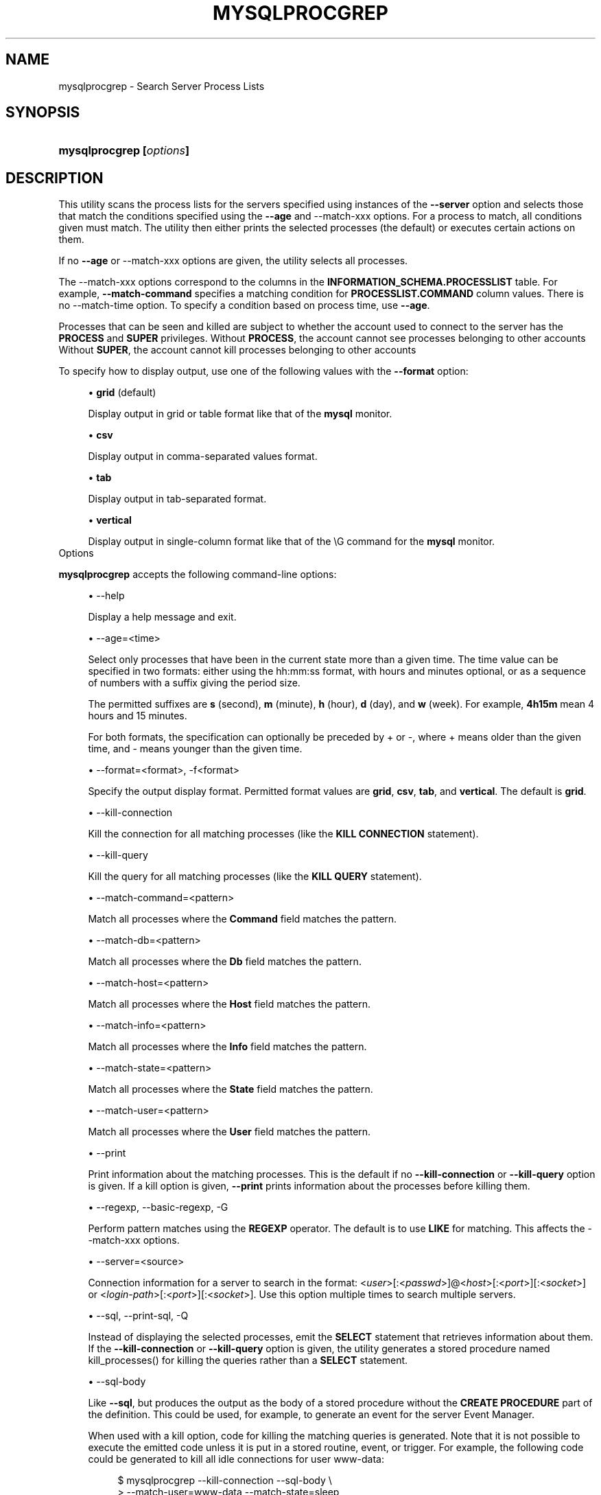 '\" t
.\"     Title: \fBmysqlprocgrep\fR
.\"    Author: [FIXME: author] [see http://docbook.sf.net/el/author]
.\" Generator: DocBook XSL Stylesheets v1.78.1 <http://docbook.sf.net/>
.\"      Date: 10/03/2013
.\"    Manual: MySQL Utilities
.\"    Source: MySQL 1.4.0
.\"  Language: English
.\"
.TH "\FBMYSQLPROCGREP\FR" "1" "10/03/2013" "MySQL 1\&.4\&.0" "MySQL Utilities"
.\" -----------------------------------------------------------------
.\" * Define some portability stuff
.\" -----------------------------------------------------------------
.\" ~~~~~~~~~~~~~~~~~~~~~~~~~~~~~~~~~~~~~~~~~~~~~~~~~~~~~~~~~~~~~~~~~
.\" http://bugs.debian.org/507673
.\" http://lists.gnu.org/archive/html/groff/2009-02/msg00013.html
.\" ~~~~~~~~~~~~~~~~~~~~~~~~~~~~~~~~~~~~~~~~~~~~~~~~~~~~~~~~~~~~~~~~~
.ie \n(.g .ds Aq \(aq
.el       .ds Aq '
.\" -----------------------------------------------------------------
.\" * set default formatting
.\" -----------------------------------------------------------------
.\" disable hyphenation
.nh
.\" disable justification (adjust text to left margin only)
.ad l
.\" -----------------------------------------------------------------
.\" * MAIN CONTENT STARTS HERE *
.\" -----------------------------------------------------------------
.\" mysqlprocgrep
.\" utilities: mysqlprocgrep
.\" scripts
.SH "NAME"
mysqlprocgrep \- Search Server Process Lists
.SH "SYNOPSIS"
.HP \w'\fBmysqlprocgrep\ [\fR\fB\fIoptions\fR\fR\fB]\fR\ 'u
\fBmysqlprocgrep [\fR\fB\fIoptions\fR\fR\fB]\fR
.SH "DESCRIPTION"
.PP
This utility scans the process lists for the servers specified using instances of the
\fB\-\-server\fR
option and selects those that match the conditions specified using the
\fB\-\-age\fR
and
\-\-match\-xxx
options\&. For a process to match, all conditions given must match\&. The utility then either prints the selected processes (the default) or executes certain actions on them\&.
.PP
If no
\fB\-\-age\fR
or
\-\-match\-xxx
options are given, the utility selects all processes\&.
.PP
The
\-\-match\-xxx
options correspond to the columns in the
\fBINFORMATION_SCHEMA\&.PROCESSLIST\fR
table\&. For example,
\fB\-\-match\-command\fR
specifies a matching condition for
\fBPROCESSLIST\&.COMMAND\fR
column values\&. There is no
\-\-match\-time
option\&. To specify a condition based on process time, use
\fB\-\-age\fR\&.
.PP
Processes that can be seen and killed are subject to whether the account used to connect to the server has the
\fBPROCESS\fR
and
\fBSUPER\fR
privileges\&. Without
\fBPROCESS\fR, the account cannot see processes belonging to other accounts Without
\fBSUPER\fR, the account cannot kill processes belonging to other accounts
.PP
To specify how to display output, use one of the following values with the
\fB\-\-format\fR
option:
.sp
.RS 4
.ie n \{\
\h'-04'\(bu\h'+03'\c
.\}
.el \{\
.sp -1
.IP \(bu 2.3
.\}
\fBgrid\fR
(default)
.sp
Display output in grid or table format like that of the
\fBmysql\fR
monitor\&.
.RE
.sp
.RS 4
.ie n \{\
\h'-04'\(bu\h'+03'\c
.\}
.el \{\
.sp -1
.IP \(bu 2.3
.\}
\fBcsv\fR
.sp
Display output in comma\-separated values format\&.
.RE
.sp
.RS 4
.ie n \{\
\h'-04'\(bu\h'+03'\c
.\}
.el \{\
.sp -1
.IP \(bu 2.3
.\}
\fBtab\fR
.sp
Display output in tab\-separated format\&.
.RE
.sp
.RS 4
.ie n \{\
\h'-04'\(bu\h'+03'\c
.\}
.el \{\
.sp -1
.IP \(bu 2.3
.\}
\fBvertical\fR
.sp
Display output in single\-column format like that of the
\eG
command for the
\fBmysql\fR
monitor\&.
.RE
      Options
.PP
\fBmysqlprocgrep\fR
accepts the following command\-line options:
.sp
.RS 4
.ie n \{\
\h'-04'\(bu\h'+03'\c
.\}
.el \{\
.sp -1
.IP \(bu 2.3
.\}
\-\-help
.sp
Display a help message and exit\&.
.RE
.sp
.RS 4
.ie n \{\
\h'-04'\(bu\h'+03'\c
.\}
.el \{\
.sp -1
.IP \(bu 2.3
.\}
\-\-age=<time>
.sp
Select only processes that have been in the current state more than a given time\&. The time value can be specified in two formats: either using the
hh:mm:ss
format, with hours and minutes optional, or as a sequence of numbers with a suffix giving the period size\&.
.sp
The permitted suffixes are
\fBs\fR
(second),
\fBm\fR
(minute),
\fBh\fR
(hour),
\fBd\fR
(day), and
\fBw\fR
(week)\&. For example,
\fB4h15m\fR
mean 4 hours and 15 minutes\&.
.sp
For both formats, the specification can optionally be preceded by
+
or
\-, where
+
means older than the given time, and
\-
means younger than the given time\&.
.RE
.sp
.RS 4
.ie n \{\
\h'-04'\(bu\h'+03'\c
.\}
.el \{\
.sp -1
.IP \(bu 2.3
.\}
\-\-format=<format>, \-f<format>
.sp
Specify the output display format\&. Permitted format values are
\fBgrid\fR,
\fBcsv\fR,
\fBtab\fR, and
\fBvertical\fR\&. The default is
\fBgrid\fR\&.
.RE
.sp
.RS 4
.ie n \{\
\h'-04'\(bu\h'+03'\c
.\}
.el \{\
.sp -1
.IP \(bu 2.3
.\}
\-\-kill\-connection
.sp
Kill the connection for all matching processes (like the
\fBKILL CONNECTION\fR
statement)\&.
.RE
.sp
.RS 4
.ie n \{\
\h'-04'\(bu\h'+03'\c
.\}
.el \{\
.sp -1
.IP \(bu 2.3
.\}
\-\-kill\-query
.sp
Kill the query for all matching processes (like the
\fBKILL QUERY\fR
statement)\&.
.RE
.sp
.RS 4
.ie n \{\
\h'-04'\(bu\h'+03'\c
.\}
.el \{\
.sp -1
.IP \(bu 2.3
.\}
\-\-match\-command=<pattern>
.sp
Match all processes where the
\fBCommand\fR
field matches the pattern\&.
.RE
.sp
.RS 4
.ie n \{\
\h'-04'\(bu\h'+03'\c
.\}
.el \{\
.sp -1
.IP \(bu 2.3
.\}
\-\-match\-db=<pattern>
.sp
Match all processes where the
\fBDb\fR
field matches the pattern\&.
.RE
.sp
.RS 4
.ie n \{\
\h'-04'\(bu\h'+03'\c
.\}
.el \{\
.sp -1
.IP \(bu 2.3
.\}
\-\-match\-host=<pattern>
.sp
Match all processes where the
\fBHost\fR
field matches the pattern\&.
.RE
.sp
.RS 4
.ie n \{\
\h'-04'\(bu\h'+03'\c
.\}
.el \{\
.sp -1
.IP \(bu 2.3
.\}
\-\-match\-info=<pattern>
.sp
Match all processes where the
\fBInfo\fR
field matches the pattern\&.
.RE
.sp
.RS 4
.ie n \{\
\h'-04'\(bu\h'+03'\c
.\}
.el \{\
.sp -1
.IP \(bu 2.3
.\}
\-\-match\-state=<pattern>
.sp
Match all processes where the
\fBState\fR
field matches the pattern\&.
.RE
.sp
.RS 4
.ie n \{\
\h'-04'\(bu\h'+03'\c
.\}
.el \{\
.sp -1
.IP \(bu 2.3
.\}
\-\-match\-user=<pattern>
.sp
Match all processes where the
\fBUser\fR
field matches the pattern\&.
.RE
.sp
.RS 4
.ie n \{\
\h'-04'\(bu\h'+03'\c
.\}
.el \{\
.sp -1
.IP \(bu 2.3
.\}
\-\-print
.sp
Print information about the matching processes\&. This is the default if no
\fB\-\-kill\-connection\fR
or
\fB\-\-kill\-query\fR
option is given\&. If a kill option is given,
\fB\-\-print\fR
prints information about the processes before killing them\&.
.RE
.sp
.RS 4
.ie n \{\
\h'-04'\(bu\h'+03'\c
.\}
.el \{\
.sp -1
.IP \(bu 2.3
.\}
\-\-regexp, \-\-basic\-regexp, \-G
.sp
Perform pattern matches using the
\fBREGEXP\fR
operator\&. The default is to use
\fBLIKE\fR
for matching\&. This affects the
\-\-match\-xxx
options\&.
.RE
.sp
.RS 4
.ie n \{\
\h'-04'\(bu\h'+03'\c
.\}
.el \{\
.sp -1
.IP \(bu 2.3
.\}
\-\-server=<source>
.sp
Connection information for a server to search in the format: <\fIuser\fR>[:<\fIpasswd\fR>]@<\fIhost\fR>[:<\fIport\fR>][:<\fIsocket\fR>] or <\fIlogin\-path\fR>[:<\fIport\fR>][:<\fIsocket\fR>]\&. Use this option multiple times to search multiple servers\&.
.RE
.sp
.RS 4
.ie n \{\
\h'-04'\(bu\h'+03'\c
.\}
.el \{\
.sp -1
.IP \(bu 2.3
.\}
\-\-sql, \-\-print\-sql, \-Q
.sp
Instead of displaying the selected processes, emit the
\fBSELECT\fR
statement that retrieves information about them\&. If the
\fB\-\-kill\-connection\fR
or
\fB\-\-kill\-query\fR
option is given, the utility generates a stored procedure named
kill_processes()
for killing the queries rather than a
\fBSELECT\fR
statement\&.
.RE
.sp
.RS 4
.ie n \{\
\h'-04'\(bu\h'+03'\c
.\}
.el \{\
.sp -1
.IP \(bu 2.3
.\}
\-\-sql\-body
.sp
Like
\fB\-\-sql\fR, but produces the output as the body of a stored procedure without the
\fBCREATE PROCEDURE\fR
part of the definition\&. This could be used, for example, to generate an event for the server Event Manager\&.
.sp
When used with a kill option, code for killing the matching queries is generated\&. Note that it is not possible to execute the emitted code unless it is put in a stored routine, event, or trigger\&. For example, the following code could be generated to kill all idle connections for user
www\-data:
.sp
.if n \{\
.RS 4
.\}
.nf
$ mysqlprocgrep \-\-kill\-connection \-\-sql\-body \e
>   \-\-match\-user=www\-data \-\-match\-state=sleep
DECLARE kill_done INT;
DECLARE kill_cursor CURSOR FOR
  SELECT
        Id, User, Host, Db, Command, Time, State, Info
      FROM
        INFORMATION_SCHEMA\&.PROCESSLIST
      WHERE
          user LIKE \*(Aqwww\-data\*(Aq
        AND
          State LIKE \*(Aqsleep\*(Aq
OPEN kill_cursor;
BEGIN
   DECLARE id BIGINT;
   DECLARE EXIT HANDLER FOR NOT FOUND SET kill_done = 1;
   kill_loop: LOOP
      FETCH kill_cursor INTO id;
      KILL CONNECTION id;
   END LOOP kill_loop;
END;
CLOSE kill_cursor;
.fi
.if n \{\
.RE
.\}
.RE
.sp
.RS 4
.ie n \{\
\h'-04'\(bu\h'+03'\c
.\}
.el \{\
.sp -1
.IP \(bu 2.3
.\}
\-\-verbose, \-v
.sp
Specify how much information to display\&. Use this option multiple times to increase the amount of information\&. For example,
\fB\-v\fR
= verbose,
\fB\-vv\fR
= more verbose,
\fB\-vvv\fR
= debug\&.
.RE
.sp
.RS 4
.ie n \{\
\h'-04'\(bu\h'+03'\c
.\}
.el \{\
.sp -1
.IP \(bu 2.3
.\}
\-\-version
.sp
Display version information and exit\&.
.RE
      NOTES
.PP
For the
\fB\-\-format\fR
option, the permitted values are not case sensitive\&. In addition, values may be specified as any unambiguous prefix of a valid value\&. For example,
\fB\-\-format=g\fR
specifies the grid format\&. An error occurs if a prefix matches more than one valid value\&.
.PP
The path to the MySQL client tools should be included in the PATH environment variable in order to use the authentication mechanism with login\-paths\&. This will allow the utility to use the my_print_defaults tools which is required to read the login\-path values from the login configuration file (\&.mylogin\&.cnf)\&.
      EXAMPLES
.PP
For each example, assume that the
root
user on
localhost
has sufficient privileges to kill queries and connections\&.
.PP
Kill all queries created by user
mats
that are younger than 1 minute:
.sp
.if n \{\
.RS 4
.\}
.nf
mysqlprocgrep \-\-server=root@localhost \e
  \-\-match\-user=mats \-\-age=\-1m \-\-kill\-query
.fi
.if n \{\
.RE
.\}
.PP
Kill all connections that have been idle for more than 1 hour:
.sp
.if n \{\
.RS 4
.\}
.nf
mysqlprocgrep \-\-server=root@localhost \e
  \-\-match\-command=sleep \-\-age=1h \-\-kill\-connection
.fi
.if n \{\
.RE
.\}
.SH "COPYRIGHT"
.br
.SH "SEE ALSO"
For more information, please refer to the MySQL Utilities section
of the MySQL Workbench Reference Manual, which is available online
at http://dev.mysql.com/doc/workbench/en/.
.SH AUTHOR
Oracle Corporation (http://dev.mysql.com/).

